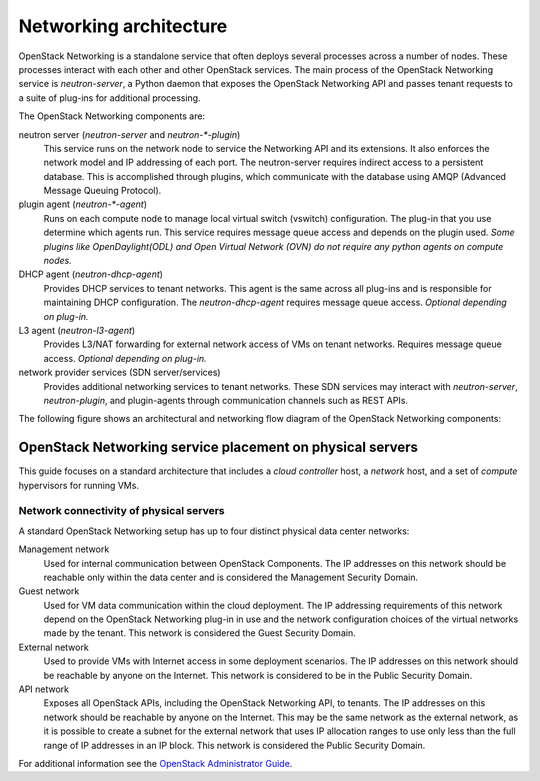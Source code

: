 =======================
Networking architecture
=======================

OpenStack Networking is a standalone service that often deploys several
processes across a number of nodes. These processes interact with each other
and other OpenStack services. The main process of the OpenStack Networking
service is *neutron-server*, a Python daemon that exposes the OpenStack
Networking API and passes tenant requests to a suite of plug-ins for
additional processing.

The OpenStack Networking components are:

neutron server (*neutron-server* and *neutron-\*-plugin*)
   This service runs on the network node to service the Networking API and its
   extensions. It also enforces the network model and IP addressing of each
   port. The neutron-server requires indirect access to a persistent database.
   This is accomplished through plugins, which communicate with the database
   using AMQP (Advanced Message Queuing Protocol).

plugin agent (*neutron-\*-agent*)
   Runs on each compute node to manage local virtual switch (vswitch)
   configuration. The plug-in that you use determine which agents run. This
   service requires message queue access and depends on the plugin used. *Some
   plugins like OpenDaylight(ODL) and Open Virtual Network (OVN) do not
   require any python agents on compute nodes.*

DHCP agent (*neutron-dhcp-agent*)
   Provides DHCP services to tenant networks. This agent is the same across all
   plug-ins and is responsible for maintaining DHCP configuration. The
   *neutron-dhcp-agent* requires message queue access. *Optional depending on
   plug-in.*

L3 agent (*neutron-l3-agent*)
   Provides L3/NAT forwarding for external network access of VMs on tenant
   networks. Requires message queue access. *Optional depending on plug-in.*

network provider services (SDN server/services)
   Provides additional networking services to tenant networks. These SDN
   services may interact with *neutron-server*, *neutron-plugin*, and
   plugin-agents through communication channels such as REST APIs.

The following figure shows an architectural and networking flow diagram of the
OpenStack Networking components:

.. image:: ../figures/sdn-connections.png
   :width: 100%

OpenStack Networking service placement on physical servers
~~~~~~~~~~~~~~~~~~~~~~~~~~~~~~~~~~~~~~~~~~~~~~~~~~~~~~~~~~

This guide focuses on a standard architecture that includes a *cloud
controller* host, a *network* host, and a set of *compute* hypervisors for
running VMs.

Network connectivity of physical servers
----------------------------------------

.. image:: ../figures/1aa-network-domains-diagram.png
   :width: 100%

A standard OpenStack Networking setup has up to four distinct physical data
center networks:

Management network
   Used for internal communication between OpenStack Components. The IP
   addresses on this network should be reachable only within the data center
   and is considered the Management Security Domain.

Guest network
   Used for VM data communication within the cloud deployment. The IP
   addressing requirements of this network depend on the OpenStack Networking
   plug-in in use and the network configuration choices of the virtual
   networks made by the tenant. This network is considered the Guest Security
   Domain.

External network
   Used to provide VMs with Internet access in some deployment scenarios. The
   IP addresses on this network should be reachable by anyone on the Internet.
   This network is considered to be in the Public Security Domain.

API network
   Exposes all OpenStack APIs, including the OpenStack Networking API, to
   tenants. The IP addresses on this network should be reachable by anyone on
   the Internet. This may be the same network as the external network, as it
   is possible to create a subnet for the external network that uses IP
   allocation ranges to use only less than the full range of IP addresses in an
   IP block. This network is considered the Public Security Domain.

For additional information see the `OpenStack Administrator Guide
<https://docs.openstack.org/admin-guide/networking.html>`__.
